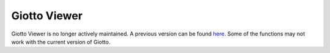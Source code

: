 #######################
Giotto Viewer
#######################

Giotto Viewer is no longer actively maintained. A previous version can be found `here <https://qzhudfci.bitbucket.io/spatialgiotto/giotto.viewer.html>`_. Some of the functions may not work with the current version of Giotto.

.. _here: https://qzhudfci.bitbucket.io/spatialgiotto/giotto.viewer.html
